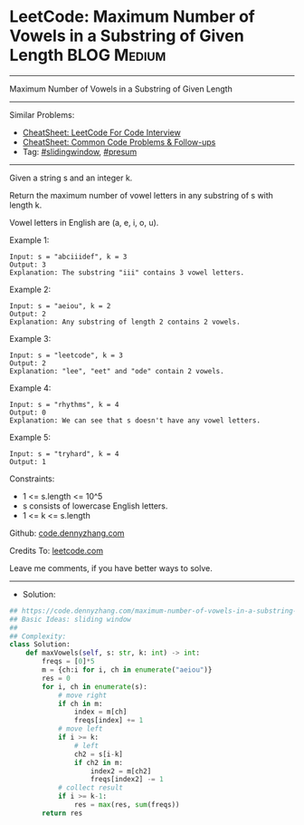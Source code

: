 * LeetCode: Maximum Number of Vowels in a Substring of Given Length :BLOG:Medium:
#+STARTUP: showeverything
#+OPTIONS: toc:nil \n:t ^:nil creator:nil d:nil
:PROPERTIES:
:type:     slidingwindow, presum
:END:
---------------------------------------------------------------------
Maximum Number of Vowels in a Substring of Given Length
---------------------------------------------------------------------
#+BEGIN_HTML
<a href="https://github.com/dennyzhang/code.dennyzhang.com/tree/master/problems/maximum-number-of-vowels-in-a-substring-of-given-length"><img align="right" width="200" height="183" src="https://www.dennyzhang.com/wp-content/uploads/denny/watermark/github.png" /></a>
#+END_HTML
Similar Problems:
- [[https://cheatsheet.dennyzhang.com/cheatsheet-leetcode-A4][CheatSheet: LeetCode For Code Interview]]
- [[https://cheatsheet.dennyzhang.com/cheatsheet-followup-A4][CheatSheet: Common Code Problems & Follow-ups]]
- Tag: [[https://code.dennyzhang.com/review-slidingwindow][#slidingwindow]], [[https://code.dennyzhang.com/followup-presum][#presum]]
---------------------------------------------------------------------
Given a string s and an integer k.

Return the maximum number of vowel letters in any substring of s with length k.

Vowel letters in English are (a, e, i, o, u).
 
Example 1:
#+BEGIN_EXAMPLE
Input: s = "abciiidef", k = 3
Output: 3
Explanation: The substring "iii" contains 3 vowel letters.
#+END_EXAMPLE

Example 2:
#+BEGIN_EXAMPLE
Input: s = "aeiou", k = 2
Output: 2
Explanation: Any substring of length 2 contains 2 vowels.
#+END_EXAMPLE

Example 3:
#+BEGIN_EXAMPLE
Input: s = "leetcode", k = 3
Output: 2
Explanation: "lee", "eet" and "ode" contain 2 vowels.
#+END_EXAMPLE

Example 4:
#+BEGIN_EXAMPLE
Input: s = "rhythms", k = 4
Output: 0
Explanation: We can see that s doesn't have any vowel letters.
#+END_EXAMPLE

Example 5:
#+BEGIN_EXAMPLE
Input: s = "tryhard", k = 4
Output: 1
#+END_EXAMPLE
 
Constraints:

- 1 <= s.length <= 10^5
- s consists of lowercase English letters.
- 1 <= k <= s.length

Github: [[https://github.com/dennyzhang/code.dennyzhang.com/tree/master/problems/maximum-number-of-vowels-in-a-substring-of-given-length][code.dennyzhang.com]]

Credits To: [[https://leetcode.com/problems/maximum-number-of-vowels-in-a-substring-of-given-length/description/][leetcode.com]]

Leave me comments, if you have better ways to solve.
---------------------------------------------------------------------
- Solution:

#+BEGIN_SRC python
## https://code.dennyzhang.com/maximum-number-of-vowels-in-a-substring-of-given-length
## Basic Ideas: sliding window
##
## Complexity: 
class Solution:
    def maxVowels(self, s: str, k: int) -> int:
        freqs = [0]*5
        m = {ch:i for i, ch in enumerate("aeiou")}
        res = 0
        for i, ch in enumerate(s):
            # move right
            if ch in m:
                index = m[ch]
                freqs[index] += 1
            # move left
            if i >= k:
                # left
                ch2 = s[i-k]
                if ch2 in m:
                    index2 = m[ch2]
                    freqs[index2] -= 1
            # collect result
            if i >= k-1:
                res = max(res, sum(freqs))
        return res
#+END_SRC

#+BEGIN_HTML
<div style="overflow: hidden;">
<div style="float: left; padding: 5px"> <a href="https://www.linkedin.com/in/dennyzhang001"><img src="https://www.dennyzhang.com/wp-content/uploads/sns/linkedin.png" alt="linkedin" /></a></div>
<div style="float: left; padding: 5px"><a href="https://github.com/dennyzhang"><img src="https://www.dennyzhang.com/wp-content/uploads/sns/github.png" alt="github" /></a></div>
<div style="float: left; padding: 5px"><a href="https://www.dennyzhang.com/slack" target="_blank" rel="nofollow"><img src="https://www.dennyzhang.com/wp-content/uploads/sns/slack.png" alt="slack"/></a></div>
</div>
#+END_HTML
